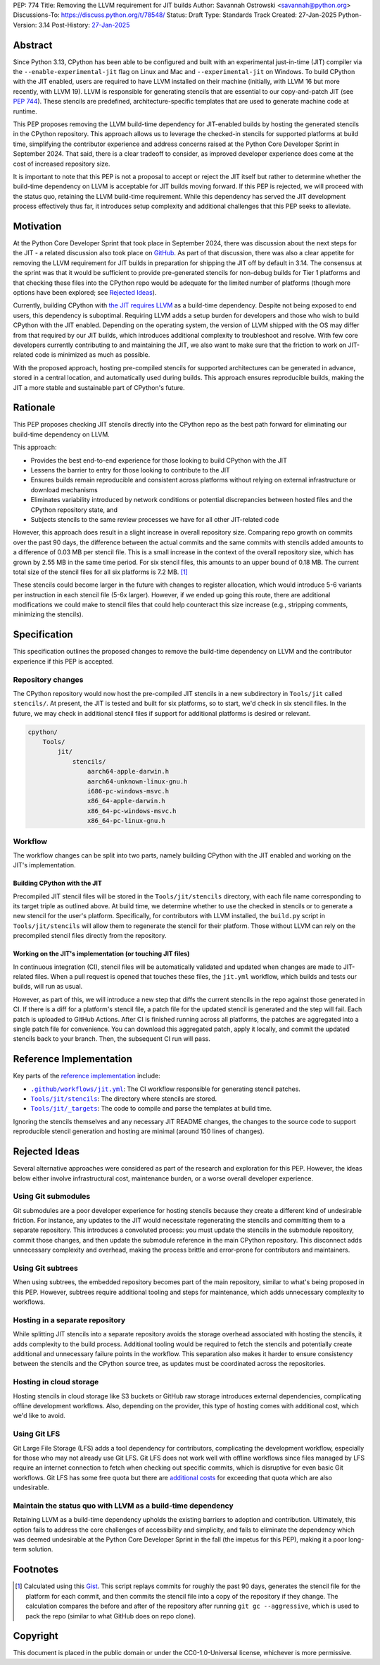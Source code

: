 PEP: 774
Title: Removing the LLVM requirement for JIT builds
Author: Savannah Ostrowski <savannah@python.org>
Discussions-To: https://discuss.python.org/t/78548/
Status: Draft
Type: Standards Track
Created: 27-Jan-2025
Python-Version: 3.14
Post-History: `27-Jan-2025 <https://discuss.python.org/t/78548/>`__

Abstract
========

Since Python 3.13, CPython has been able to be configured and built with an
experimental just-in-time (JIT) compiler via the ``--enable-experimental-jit``
flag on Linux and Mac and ``--experimental-jit`` on Windows. To build CPython with
the JIT enabled, users are required to have LLVM installed on their machine
(initially, with LLVM 16 but more recently, with LLVM 19). LLVM is responsible
for generating stencils that are essential to our copy-and-patch JIT (see :pep:`744`).
These stencils are predefined, architecture-specific templates that are used
to generate machine code at runtime.

This PEP proposes removing the LLVM build-time dependency for JIT-enabled builds
by hosting the generated stencils in the CPython repository. This approach
allows us to leverage the checked-in stencils for supported platforms at build
time, simplifying the contributor experience and address concerns raised at the
Python Core Developer Sprint in September 2024. That said, there is a clear
tradeoff to consider, as improved developer experience does come at the cost of
increased repository size.

It is important to note that this PEP is not a proposal to accept or reject the
JIT itself but rather to determine whether the build-time dependency on LLVM is
acceptable for JIT builds moving forward. If this PEP is rejected, we will
proceed with the status quo, retaining the LLVM build-time requirement. While
this dependency has served the JIT development process effectively thus far, it
introduces setup complexity and additional challenges that this PEP seeks to
alleviate.

Motivation
==========

At the Python Core Developer Sprint that took place in September 2024, there was
discussion about the next steps for the JIT - a related discussion also took
place on `GitHub <https://github.com/python/cpython/issues/115869>`__. As part
of that discussion, there was also a clear appetite for removing the LLVM
requirement for JIT builds in preparation for shipping the JIT off by default in
3.14. The consensus at the sprint was that it would be sufficient to provide
pre-generated stencils for non-debug builds for Tier 1 platforms and that
checking these files into the CPython repo would be adequate for the limited
number of platforms (though more options have been explored; see `Rejected
Ideas`_).

Currently, building CPython with `the JIT requires LLVM
<https://github.com/python/cpython/tree/main/Tools/jit#installing-llvm>`__ as a
build-time dependency. Despite not being exposed to end users, this dependency
is suboptimal. Requiring LLVM adds a setup burden for developers and those who
wish to build CPython with the JIT enabled. Depending on the operating system,
the version of LLVM shipped with the OS may differ from that required by our JIT
builds, which introduces additional complexity to troubleshoot and resolve. With
few core developers currently contributing to and maintaining the JIT, we also
want to make sure that the friction to work on JIT-related code is minimized as
much as possible.

With the proposed approach, hosting pre-compiled stencils for supported
architectures can be generated in advance, stored in a central location, and
automatically used during builds. This approach ensures reproducible builds,
making the JIT a more stable and sustainable part of CPython's future.

Rationale
=========

This PEP proposes checking JIT stencils directly into the CPython repo as the
best path forward for eliminating our build-time dependency on LLVM.

This approach:

* Provides the best end-to-end experience for those looking to build CPython
  with the JIT
* Lessens the barrier to entry for those looking to contribute to the JIT
* Ensures builds remain reproducible and consistent across platforms without
  relying on external infrastructure or download mechanisms
* Eliminates variability introduced by network conditions or potential
  discrepancies between hosted files and the CPython repository state, and
* Subjects stencils to the same review processes we have for all other JIT-related
  code

However, this approach does result in a slight increase in overall
repository size. Comparing repo growth on commits over the past 90 days, the
difference between the actual commits and the same commits with stencils added
amounts to a difference of 0.03 MB per stencil file. This is a small increase in
the context of the overall repository size, which has grown by 2.55 MB in the
same time period. For six stencil files, this amounts to an upper bound of 0.18 MB.
The current total size of the stencil files for all six platforms is 7.2 MB. [#stencil_calc]_

These stencils could become larger in the future with changes to register
allocation, which would introduce 5-6 variants per instruction in each stencil
file (5-6x larger). However, if we ended up going this route, there are
additional modifications we could make to stencil files that could help
counteract this size increase (e.g., stripping comments, minimizing the
stencils).

Specification
=============

This specification outlines the proposed changes to remove the build-time
dependency on LLVM and the contributor experience if this PEP is accepted.

Repository changes
------------------

The CPython repository would now host the pre-compiled JIT stencils in a new
subdirectory in ``Tools/jit`` called ``stencils/``. At present, the JIT is tested
and built for six platforms, so to start, we'd check in six stencil files. In
the future, we may check in additional stencil files if support for additional
platforms is desired or relevant.

.. code-block:: text

    cpython/
        Tools/
            jit/
                stencils/
                    aarch64-apple-darwin.h
                    aarch64-unknown-linux-gnu.h
                    i686-pc-windows-msvc.h
                    x86_64-apple-darwin.h
                    x86_64-pc-windows-msvc.h
                    x86_64-pc-linux-gnu.h

Workflow
--------

The workflow changes can be split into two parts, namely building CPython with
the JIT enabled and working on the JIT's implementation.

Building CPython with the JIT
^^^^^^^^^^^^^^^^^^^^^^^^^^^^^

Precompiled JIT stencil files will be stored in the ``Tools/jit/stencils``
directory, with each file name corresponding to its target triple as outlined
above. At build time, we determine whether to use the checked in stencils or to
generate a new stencil for the user's platform. Specifically, for contributors
with LLVM installed, the ``build.py`` script in ``Tools/jit/stencils`` will allow
them to regenerate the stencil for their platform. Those without LLVM can rely
on the precompiled stencil files directly from the repository.

Working on the JIT's implementation (or touching JIT files)
^^^^^^^^^^^^^^^^^^^^^^^^^^^^^^^^^^^^^^^^^^^^^^^^^^^^^^^^^^^

In continuous integration (CI), stencil files will be automatically validated and updated when changes
are made to JIT-related files. When a pull request is opened that touches these
files, the ``jit.yml`` workflow, which builds and tests our builds, will run as
usual.

However, as part of this, we will introduce a new step that diffs the current
stencils in the repo against those generated in CI. If there is a diff for a
platform's stencil file, a patch file for the updated stencil is generated and
the step will fail. Each patch is uploaded to GitHub Actions. After CI is
finished running across all platforms, the patches are aggregated into a single
patch file for convenience. You can download this aggregated patch, apply it
locally, and commit the updated stencils back to your branch. Then, the
subsequent CI run will pass.

Reference Implementation
========================

Key parts of the `reference implementation <https://github.com/python/cpython/pull/129331>`__ include:

- |CI|_: The CI workflow responsible for generating stencil patches.

- |jit_stencils|_: The directory where stencils are stored.

- |targets|_: The code to compile and parse the templates at build time.

.. |CI| replace:: ``.github/workflows/jit.yml``
.. _CI: https://github.com/python/cpython/blob/main/.github/workflows/jit.yml

.. |jit_stencils| replace:: ``Tools/jit/stencils``
.. _jit_stencils: https://github.com/python/cpython/blob/main/Tools/jit/stencils

.. |targets| replace:: ``Tools/jit/_targets``
.. _targets: https://github.com/python/cpython/blob/main/Tools/jit/_targets.py

Ignoring the stencils themselves and any necessary JIT README changes, the
changes to the source code to support reproducible stencil generation and
hosting are minimal (around 150 lines of changes).

Rejected Ideas
==============

Several alternative approaches were considered as part of the research and
exploration for this PEP. However, the ideas below either involve
infrastructural cost, maintenance burden, or a worse overall developer
experience.

Using Git submodules
--------------------

Git submodules are a poor developer experience for hosting stencils because they
create a different kind of undesirable friction. For instance, any
updates to the JIT would necessitate regenerating the stencils and committing
them to a separate repository. This introduces a convoluted process: you must
update the stencils in the submodule repository, commit those changes, and then
update the submodule reference in the main CPython repository. This disconnect
adds unnecessary complexity and overhead, making the process brittle and
error-prone for contributors and maintainers.

Using Git subtrees
------------------

When using subtrees, the embedded repository becomes part of the main
repository, similar to what's being proposed in this PEP. However, subtrees
require additional tooling and steps for maintenance, which adds unnecessary
complexity to workflows.

Hosting in a separate repository
--------------------------------

While splitting JIT stencils into a separate repository avoids the storage
overhead associated with hosting the stencils, it adds complexity to the build
process. Additional tooling would be required to fetch the stencils and
potentially create additional and unnecessary failure points in the workflow.
This separation also makes it harder to ensure consistency between the stencils
and the CPython source tree, as updates must be coordinated across the
repositories.

Hosting in cloud storage
------------------------

Hosting stencils in cloud storage like S3 buckets or GitHub raw storage
introduces external dependencies, complicating offline development
workflows. Also, depending on the provider, this type of hosting comes with
additional cost, which we'd like to avoid.

Using Git LFS
-------------

Git Large File Storage (LFS) adds a tool dependency for contributors,
complicating the development workflow, especially for those who may not already
use Git LFS. Git LFS does not work well with offline workflows since files
managed by LFS require an internet connection to fetch when checking out
specific commits, which is disruptive for even basic Git workflows. Git LFS has
some free quota but there are `additional
costs <https://docs.github.com/en/billing/managing-billing-for-your-products/managing-billing-for-git-large-file-storage/about-billing-for-git-large-file-storage>`__
for exceeding that quota which are also undesirable.

Maintain the status quo with LLVM as a build-time dependency
------------------------------------------------------------

Retaining LLVM as a build-time dependency upholds the existing barriers to
adoption and contribution. Ultimately, this option fails to address the core
challenges of accessibility and simplicity, and fails to eliminate the
dependency which was deemed undesirable at the Python Core Developer Sprint in
the fall (the impetus for this PEP), making it a poor long-term solution.

Footnotes
=========

.. [#stencil_calc] Calculated using this `Gist
   <https://gist.github.com/savannahostrowski/c66ac62267e626d82aafa27939468e30>`__.
   This script replays commits for roughly the past 90 days, generates the
   stencil file for the platform for each commit, and then commits the stencil
   file into a copy of the repository if they change. The calculation compares
   the before and after of the repository after running ``git gc --aggressive``,
   which is used to pack the repo (similar to what GitHub does on repo clone).

Copyright
=========

This document is placed in the public domain or under the
CC0-1.0-Universal license, whichever is more permissive.

